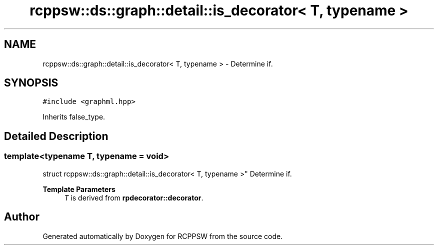 .TH "rcppsw::ds::graph::detail::is_decorator< T, typename >" 3 "Sat Feb 5 2022" "RCPPSW" \" -*- nroff -*-
.ad l
.nh
.SH NAME
rcppsw::ds::graph::detail::is_decorator< T, typename > \- Determine if\&.  

.SH SYNOPSIS
.br
.PP
.PP
\fC#include <graphml\&.hpp>\fP
.PP
Inherits false_type\&.
.SH "Detailed Description"
.PP 

.SS "template<typename T, typename = void>
.br
struct rcppsw::ds::graph::detail::is_decorator< T, typename >"
Determine if\&. 


.PP
\fBTemplate Parameters\fP
.RS 4
\fIT\fP is derived from \fBrpdecorator::decorator\fP\&. 
.RE
.PP


.SH "Author"
.PP 
Generated automatically by Doxygen for RCPPSW from the source code\&.
